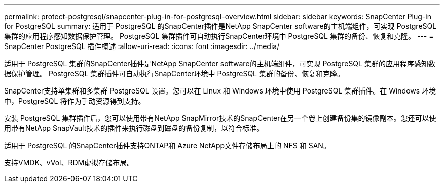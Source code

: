 ---
permalink: protect-postgresql/snapcenter-plug-in-for-postgresql-overview.html 
sidebar: sidebar 
keywords: SnapCenter Plug-in for PostgreSQL 
summary: 适用于 PostgreSQL 的SnapCenter插件是NetApp SnapCenter software的主机端组件，可实现 PostgreSQL 集群的应用程序感知数据保护管理。  PostgreSQL 集群插件可自动执行SnapCenter环境中 PostgreSQL 集群的备份、恢复和克隆。 
---
= SnapCenter PostgreSQL 插件概述
:allow-uri-read: 
:icons: font
:imagesdir: ../media/


[role="lead"]
适用于 PostgreSQL 集群的SnapCenter插件是NetApp SnapCenter software的主机端组件，可实现 PostgreSQL 集群的应用程序感知数据保护管理。  PostgreSQL 集群插件可自动执行SnapCenter环境中 PostgreSQL 集群的备份、恢复和克隆。

SnapCenter支持单集群和多集群 PostgreSQL 设置。您可以在 Linux 和 Windows 环境中使用 PostgreSQL 集群插件。在 Windows 环境中，PostgreSQL 将作为手动资源得到支持。

安装 PostgreSQL 集群插件后，您可以使用带有NetApp SnapMirror技术的SnapCenter在另一个卷上创建备份集的镜像副本。您还可以使用带有NetApp SnapVault技术的插件来执行磁盘到磁盘的备份复制，以符合标准。

适用于 PostgreSQL 的SnapCenter插件支持ONTAP和 Azure NetApp文件存储布局上的 NFS 和 SAN。

支持VMDK、vVol、RDM虚拟存储布局。

